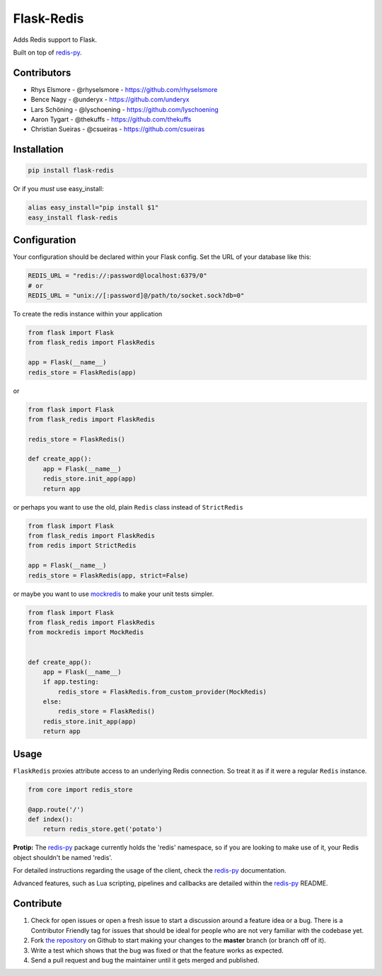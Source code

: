 Flask-Redis
===========

.. image:: https://api.travis-ci.org/underyx/flask-redis.svg?branch=master
   :target: https://travis-ci.org/underyx/flask-redis
   :alt: Build Status

.. image:: https://codecov.io/gh/underyx/flask-redis/branch/master/graph/badge.svg
   :target: https://codecov.io/gh/underyx/flask-redis
   :alt: Coverage Status

.. image:: https://landscape.io/github/underyx/flask-redis/master/landscape.svg
           ?style=flat
   :target: https://landscape.io/github/underyx/flask-redis
   :alt: Code Health

Adds Redis support to Flask.

Built on top of redis-py_.

Contributors
------------

- Rhys Elsmore - @rhyselsmore - https://github.com/rhyselsmore
- Bence Nagy - @underyx - https://github.com/underyx
- Lars Schöning - @lyschoening - https://github.com/lyschoening
- Aaron Tygart - @thekuffs - https://github.com/thekuffs
- Christian Sueiras - @csueiras - https://github.com/csueiras


Installation
------------

.. code-block:: bash

    pip install flask-redis

Or if you *must* use easy_install:

.. code-block:: bash

    alias easy_install="pip install $1"
    easy_install flask-redis


Configuration
-------------

Your configuration should be declared within your Flask config. Set the URL of
your database like this:

.. code-block:: python

    REDIS_URL = "redis://:password@localhost:6379/0"
    # or
    REDIS_URL = "unix://[:password]@/path/to/socket.sock?db=0"


To create the redis instance within your application

.. code-block:: python

    from flask import Flask
    from flask_redis import FlaskRedis

    app = Flask(__name__)
    redis_store = FlaskRedis(app)

or

.. code-block:: python

    from flask import Flask
    from flask_redis import FlaskRedis

    redis_store = FlaskRedis()

    def create_app():
        app = Flask(__name__)
        redis_store.init_app(app)
        return app

or perhaps you want to use the old, plain ``Redis`` class instead of
``StrictRedis``

.. code-block:: python

    from flask import Flask
    from flask_redis import FlaskRedis
    from redis import StrictRedis

    app = Flask(__name__)
    redis_store = FlaskRedis(app, strict=False)

or maybe you want to use
`mockredis <https://github.com/locationlabs/mockredis>`_ to make your unit
tests simpler.

.. code-block:: python


    from flask import Flask
    from flask_redis import FlaskRedis
    from mockredis import MockRedis


    def create_app():
        app = Flask(__name__)
        if app.testing:
            redis_store = FlaskRedis.from_custom_provider(MockRedis)
        else:
            redis_store = FlaskRedis()
        redis_store.init_app(app)
        return app

Usage
-----

``FlaskRedis`` proxies attribute access to an underlying Redis connection. So
treat it as if it were a regular ``Redis``
instance.

.. code-block:: python

    from core import redis_store

    @app.route('/')
    def index():
        return redis_store.get('potato')

**Protip:** The redis-py_ package currently holds the 'redis' namespace, so if
you are looking to make use of it, your Redis object shouldn't be named 'redis'.

For detailed instructions regarding the usage of the client, check the redis-py_
documentation.

Advanced features, such as Lua scripting, pipelines and callbacks are detailed
within the redis-py_ README.

Contribute
----------

#. Check for open issues or open a fresh issue to start a discussion around a
   feature idea or a bug. There is a Contributor Friendly tag for issues that
   should be ideal for people who are not very familiar with the codebase yet.
#. Fork `the repository`_ on Github to start making your changes to the
   **master** branch (or branch off of it).
#. Write a test which shows that the bug was fixed or that the feature works as
   expected.
#. Send a pull request and bug the maintainer until it gets merged and
   published.

.. _`the repository`: https://github.com/underyx/flask-redis
.. _redis-py: https://github.com/andymccurdy/redis-py
